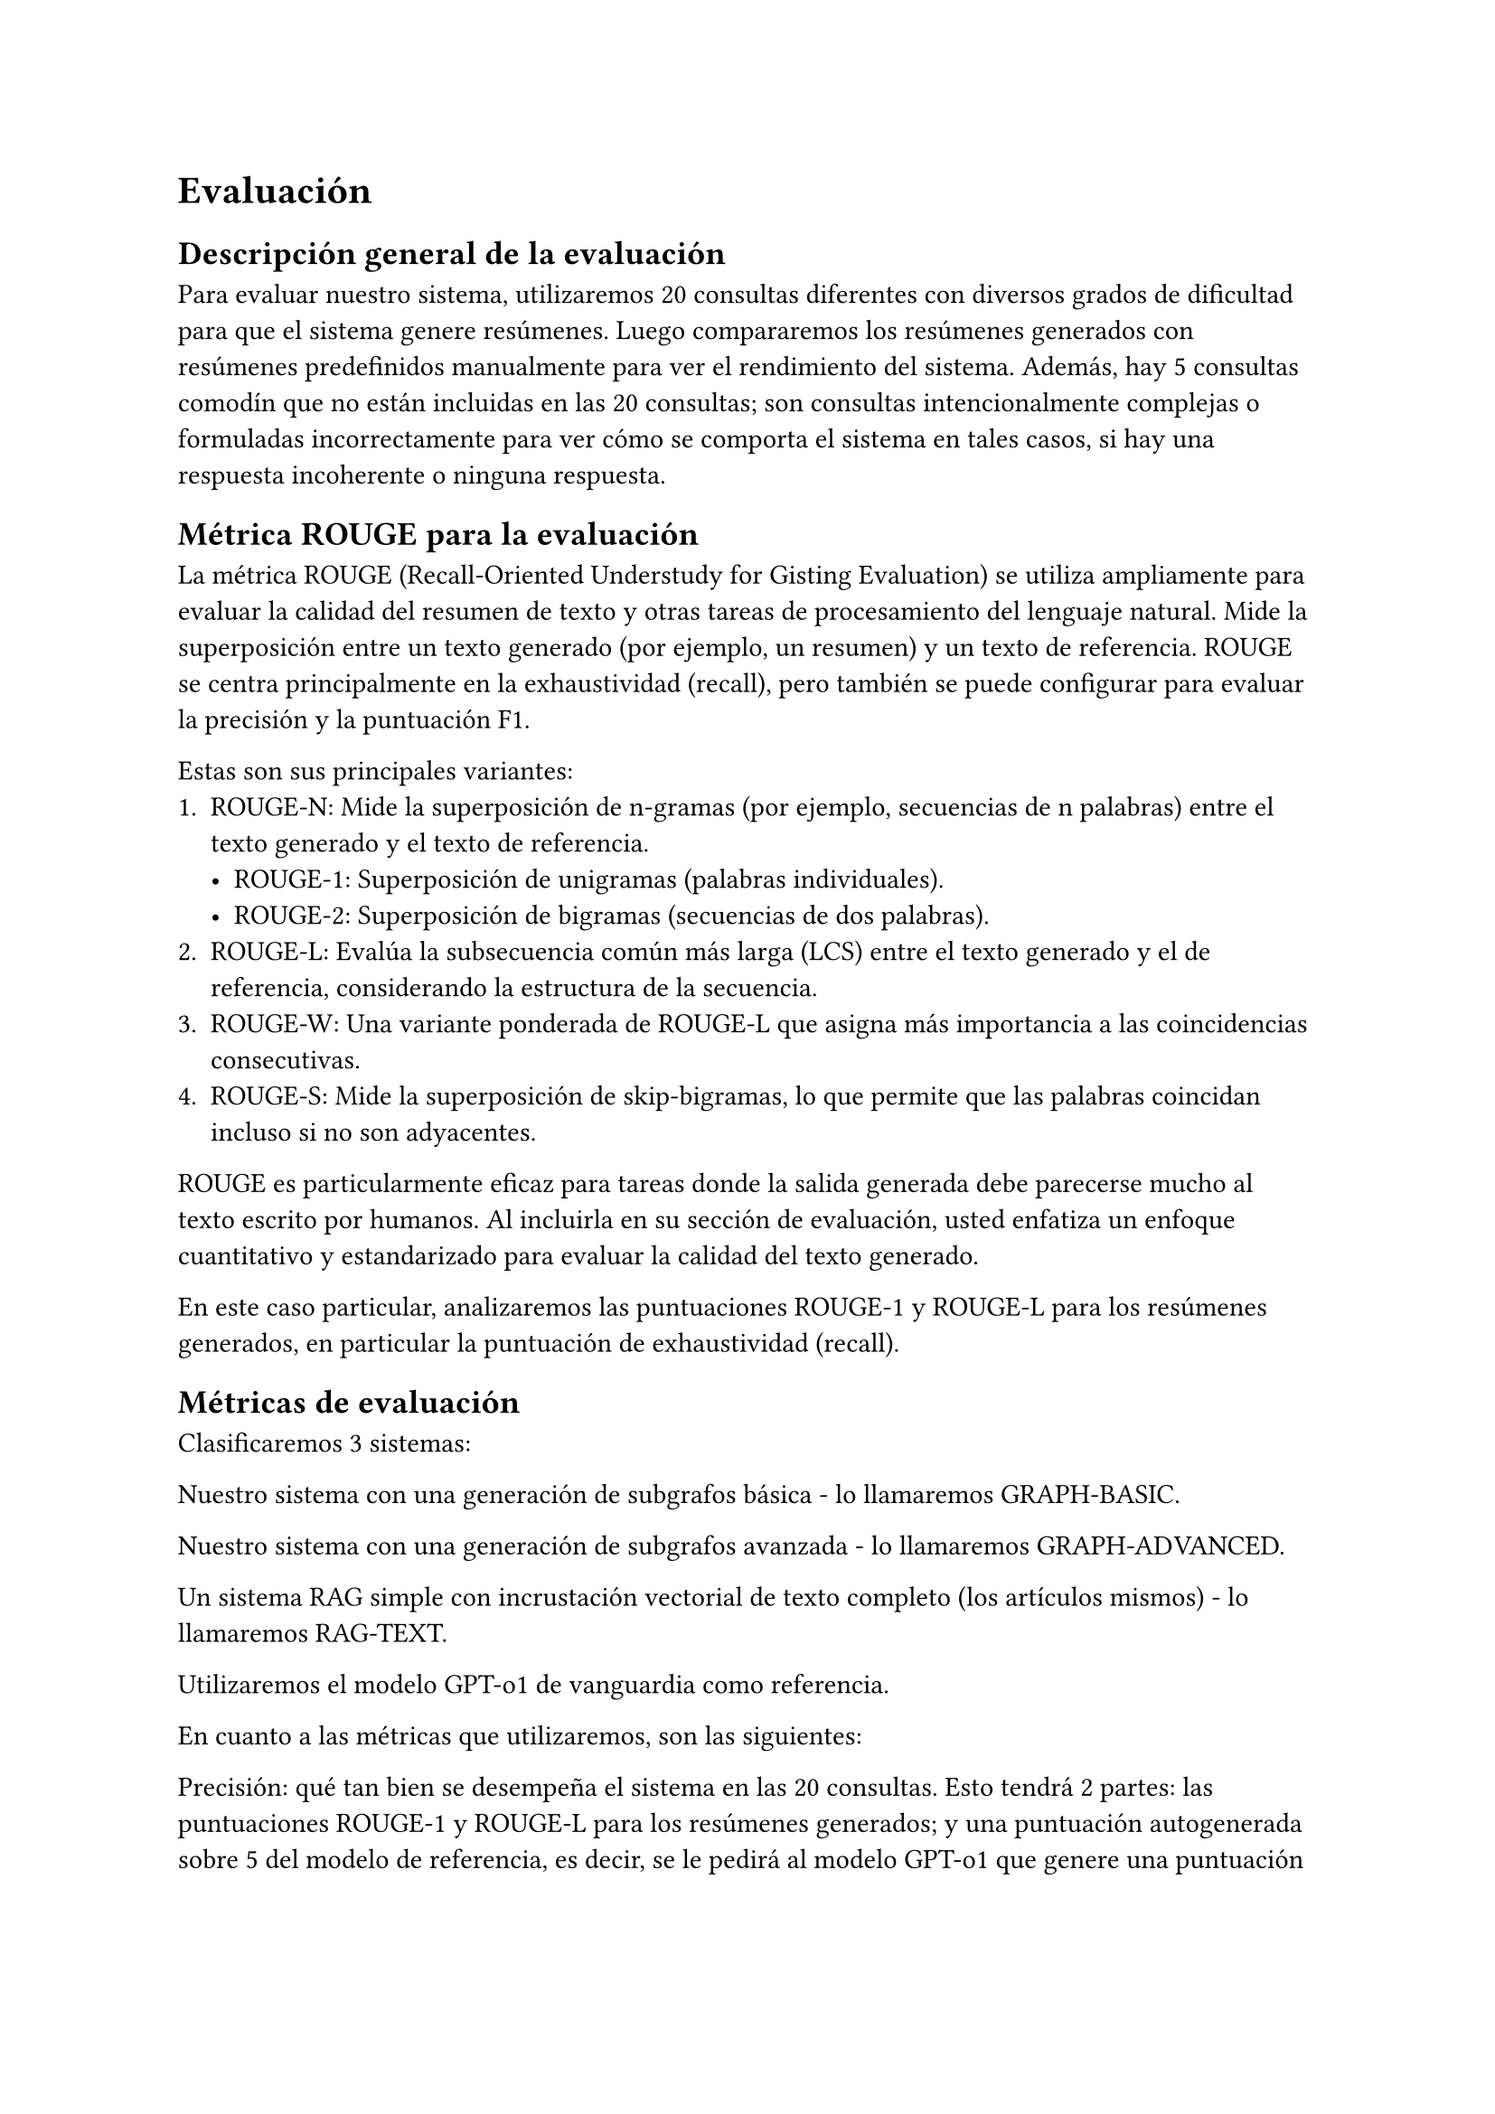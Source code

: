 = Evaluación

== Descripción general de la evaluación

Para evaluar nuestro sistema, utilizaremos 20 consultas diferentes con diversos grados de dificultad para que el sistema genere resúmenes. Luego compararemos los resúmenes generados con resúmenes predefinidos manualmente para ver el rendimiento del sistema. Además, hay 5 consultas comodín que no están incluidas en las 20 consultas; son consultas intencionalmente complejas o formuladas incorrectamente para ver cómo se comporta el sistema en tales casos, si hay una respuesta incoherente o ninguna respuesta.

== Métrica ROUGE para la evaluación

La métrica ROUGE (Recall-Oriented Understudy for Gisting Evaluation) se utiliza ampliamente para evaluar la calidad del resumen de texto y otras tareas de procesamiento del lenguaje natural. Mide la superposición entre un texto generado (por ejemplo, un resumen) y un texto de referencia. ROUGE se centra principalmente en la exhaustividad (recall), pero también se puede configurar para evaluar la precisión y la puntuación F1.

Estas son sus principales variantes:
1. ROUGE-N: Mide la superposición de n-gramas (por ejemplo, secuencias de n palabras) entre el texto generado y el texto de referencia.
    - ROUGE-1: Superposición de unigramas (palabras individuales).
    - ROUGE-2: Superposición de bigramas (secuencias de dos palabras).
2. ROUGE-L: Evalúa la subsecuencia común más larga (LCS) entre el texto generado y el de referencia, considerando la estructura de la secuencia.
3. ROUGE-W: Una variante ponderada de ROUGE-L que asigna más importancia a las coincidencias consecutivas.
4. ROUGE-S: Mide la superposición de skip-bigramas, lo que permite que las palabras coincidan incluso si no son adyacentes.

ROUGE es particularmente eficaz para tareas donde la salida generada debe parecerse mucho al texto escrito por humanos. Al incluirla en su sección de evaluación, usted enfatiza un enfoque cuantitativo y estandarizado para evaluar la calidad del texto generado.

En este caso particular, analizaremos las puntuaciones ROUGE-1 y ROUGE-L para los resúmenes generados, en particular la puntuación de exhaustividad (recall).

== Métricas de evaluación

Clasificaremos 3 sistemas:

Nuestro sistema con una generación de subgrafos básica - lo llamaremos GRAPH-BASIC.

Nuestro sistema con una generación de subgrafos avanzada - lo llamaremos GRAPH-ADVANCED.

Un sistema RAG simple con incrustación vectorial de texto completo (los artículos mismos) - lo llamaremos RAG-TEXT.

Utilizaremos el modelo GPT-o1 de vanguardia como referencia.

En cuanto a las métricas que utilizaremos, son las siguientes:

Precisión: qué tan bien se desempeña el sistema en las 20 consultas. Esto tendrá 2 partes: las puntuaciones ROUGE-1 y ROUGE-L para los resúmenes generados; y una puntuación autogenerada sobre 5 del modelo de referencia, es decir, se le pedirá al modelo GPT-o1 que genere una puntuación sobre 5 a partir de los resúmenes generados, la puntuación promedio se mostrará como Puntuación LLM.

Robustez: qué tan bien se desempeña el sistema en las consultas comodín. Una consulta bien manejada añade uno a la puntuación, lo que significa que una puntuación perfecta es 5.

Rendimiento: tiempo promedio necesario para generar la consulta.

== Consultas de ejemplo

Algunas consultas de ejemplo que se utilizarán para la evaluación son:

P: "¿Cómo puedo calcular el interés compuesto de mis ahorros manualmente?"

R: "El interés compuesto se calcula utilizando la fórmula A = P(1 + r/n)^(nt), donde A es el valor futuro, P es el capital, r es la tasa de interés anual, n es el número de veces que se compone el interés por año y t es el tiempo en años".

P: "¿Cómo funciona el sistema de tramos impositivos para alguien que gana \$60,000 al año?"

R: "Para un contribuyente soltero, sus ingresos se gravarán progresivamente. Para 2024, pagará el 10% sobre los ingresos hasta \$11,000, el 12% sobre los ingresos de \$11,001 a \$44,725 y el 22% sobre los ingresos superiores a esa cantidad".

Ahora, para las consultas comodín, para probar si el sistema alucina o proporciona una respuesta incoherente a una pregunta ya incoherente:

P: "¿Cuánto ahorraré mensualmente si gano \$4,000 pero gasto \$6,000 cada mes?"

R: Aquí la respuesta correcta es señalar que si el usuario gasta más de lo que gana, entonces no estaría ahorrando dinero en absoluto.

P: "Si ahorro \$100 semanales durante 2 años a una tasa de interés del 10%, ¿qué tendré en 5 años?"

R: Aquí el sistema debería señalar que faltan variables; si el usuario declara que ahorra \$100 semanales durante 2 años, entonces el sistema no tiene forma de saber cuánto ahorra semanalmente durante los siguientes 3 años.

== Resultados

=== Precisión

_ Los valores se aproximan al tercer decimal _

#table(
columns: (1fr, 1fr, 1fr, 1fr, 1fr, 1fr),
inset: 10pt,
align: center,
table.header(
[], table.cell(colspan: 2)[ROUGE-1], table.cell(colspan: 2)[ROUGE-L], []
),
[Modelo], [Exhaustividad], [F1], [Exhaustividad], [F1], [Puntuación LLM],
"GRAPH-BASIC", [0.655], table.cell(fill: green)[0.212],[0.473], table.cell(fill: green)[0.153], [4.48],
"GRAPH-ADVANCED", table.cell(fill: green)[0.891], table.cell(fill: orange)[0.083], table.cell(fill: green)[0.744], table.cell(fill: orange)[0.069], table.cell(fill: green)[4.86],
"RAG-TEXT", table.cell(fill: orange)[0.501], [0.189], table.cell(fill: orange)[0.362], [0.131], table.cell(fill: orange)[4.22],
)

=== Rendimiento

#table(
columns: (1fr, 2fr),
inset: 10pt,
align: center,
table.header(
[Modelo], [Tiempo promedio empleado (en s)],
),
"GRAPH-BASIC", table.cell(fill: green)[15.407271986007691],
"GRAPH-ADVANCED", table.cell(fill: orange)[25.086044921875],
"RAG-TEXT", [15.621680946350098],
)

=== Robustez

#table(
columns: (1fr, 2fr),
inset: 10pt,
align: center,
table.header(
[Modelo], [Respuestas comodín correctas (de 5)],
),
"GRAPH-BASIC", table.cell(fill: orange)[4],
"GRAPH-ADVANCED", table.cell(fill: green)[5],
"RAG-TEXT", table.cell(fill: green)[5],
)

== Resumen

Como podemos observar en los resultados, en términos de precisión, el modelo GRAPH-ADVANCED supera a los otros modelos tanto en las puntuaciones ROUGE como en la puntuación LLM. Esto es comprensible debido a la forma en que genera un subgrafo con mucho contexto y, por lo tanto, la respuesta generada necesita llenar menos lagunas en el conocimiento. El segundo mejor en ese sentido es el modelo GRAPH-BASIC, que aún supera al modelo RAG regular para esta tarea. Podemos ver que la puntuación F1 es la más alta tanto en la métrica ROUGE-1 como en la ROUGE-L, lo que significa que los resúmenes generados son más precisos y concisos que los de sus competidores.

Esto también se refleja en la robustez de los modelos, donde el modelo GRAPH-ADVANCED y el modelo RAG-TEXT obtienen una puntuación perfecta de 5 sobre 5, mientras que el modelo GRAPH-BASIC obtiene una puntuación de 4 sobre 5. Esto se debe a que el modelo GRAPH-BASIC no proporciona tanta información a la parte de generación como los otros modelos y, por lo tanto, es más probable que falle en las consultas comodín donde algunas variables no se proporcionan claramente.

En términos de rendimiento, el modelo GRAPH-BASIC es el más rápido debido a que tiene la ventana de tokens de contexto más pequeña (tanto en entrada como en salida) de los tres modelos. Y, evidentemente, el modelo GRAPH-ADVANCED es el más lento debido a la complejidad del algoritmo de generación de subgrafos.
